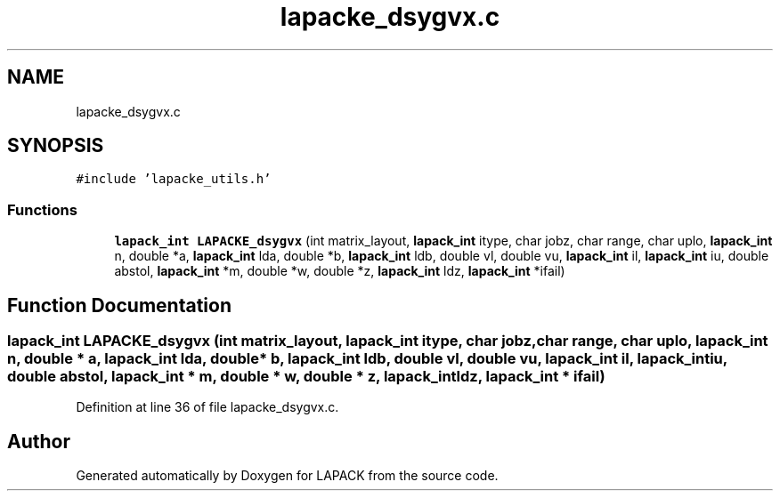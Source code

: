 .TH "lapacke_dsygvx.c" 3 "Tue Nov 14 2017" "Version 3.8.0" "LAPACK" \" -*- nroff -*-
.ad l
.nh
.SH NAME
lapacke_dsygvx.c
.SH SYNOPSIS
.br
.PP
\fC#include 'lapacke_utils\&.h'\fP
.br

.SS "Functions"

.in +1c
.ti -1c
.RI "\fBlapack_int\fP \fBLAPACKE_dsygvx\fP (int matrix_layout, \fBlapack_int\fP itype, char jobz, char range, char uplo, \fBlapack_int\fP n, double *a, \fBlapack_int\fP lda, double *b, \fBlapack_int\fP ldb, double vl, double vu, \fBlapack_int\fP il, \fBlapack_int\fP iu, double abstol, \fBlapack_int\fP *m, double *w, double *z, \fBlapack_int\fP ldz, \fBlapack_int\fP *ifail)"
.br
.in -1c
.SH "Function Documentation"
.PP 
.SS "\fBlapack_int\fP LAPACKE_dsygvx (int matrix_layout, \fBlapack_int\fP itype, char jobz, char range, char uplo, \fBlapack_int\fP n, double * a, \fBlapack_int\fP lda, double * b, \fBlapack_int\fP ldb, double vl, double vu, \fBlapack_int\fP il, \fBlapack_int\fP iu, double abstol, \fBlapack_int\fP * m, double * w, double * z, \fBlapack_int\fP ldz, \fBlapack_int\fP * ifail)"

.PP
Definition at line 36 of file lapacke_dsygvx\&.c\&.
.SH "Author"
.PP 
Generated automatically by Doxygen for LAPACK from the source code\&.
